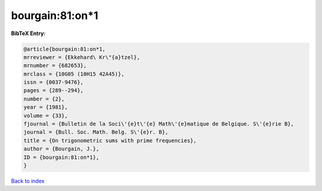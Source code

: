 bourgain:81:on*1
================

.. :cite:t:`bourgain:81:on*1`

.. bibliography:: ../../All.bib

**BibTeX Entry:**

.. code-block:: bibtex

   @article{bourgain:81:on*1,
   mrreviewer = {Ekkehard\ Kr\"{a}tzel},
   mrnumber = {682653},
   mrclass = {10G05 (10H15 42A45)},
   issn = {0037-9476},
   pages = {289--294},
   number = {2},
   year = {1981},
   volume = {33},
   fjournal = {Bulletin de la Soci\'{e}t\'{e} Math\'{e}matique de Belgique. S\'{e}rie B},
   journal = {Bull. Soc. Math. Belg. S\'{e}r. B},
   title = {On trigonometric sums with prime frequencies},
   author = {Bourgain, J.},
   ID = {bourgain:81:on*1},
   }

`Back to index <../index>`_

